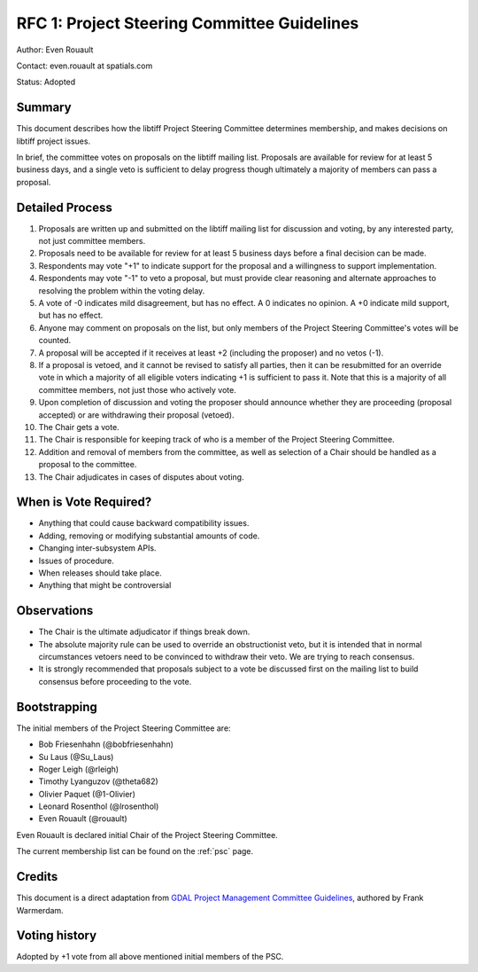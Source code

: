 .. _rfc1_psc:

============================================
RFC 1: Project Steering Committee Guidelines
============================================

Author: Even Rouault

Contact: even.rouault at spatials.com

Status: Adopted

Summary
-------

This document describes how the libtiff Project Steering Committee
determines membership, and makes decisions on libtiff project issues.

In brief, the committee votes on proposals on the libtiff mailing list.
Proposals are available for review for at least 5 business days, and a single
veto is sufficient to delay progress though ultimately a majority of members can
pass a proposal.

Detailed Process
----------------

1.  Proposals are written up and submitted on the libtiff mailing list
    for discussion and voting, by any interested party, not just
    committee members.
2.  Proposals need to be available for review for at least 5 business
    days before a final decision can be made.
3.  Respondents may vote "+1" to indicate support for the proposal and a
    willingness to support implementation.
4.  Respondents may vote "-1" to veto a proposal, but must provide clear
    reasoning and alternate approaches to resolving the problem within
    the voting delay.
5.  A vote of -0 indicates mild disagreement, but has no effect. A 0
    indicates no opinion. A +0 indicate mild support, but has no effect.
6.  Anyone may comment on proposals on the list, but only members of the
    Project Steering Committee's votes will be counted.
7.  A proposal will be accepted if it receives at least +2 (including the
    proposer) and no vetos (-1).
8.  If a proposal is vetoed, and it cannot be revised to satisfy all
    parties, then it can be resubmitted for an override vote in which a
    majority of all eligible voters indicating +1 is sufficient to pass
    it. Note that this is a majority of all committee members, not just
    those who actively vote.
9.  Upon completion of discussion and voting the proposer should
    announce whether they are proceeding (proposal accepted) or are
    withdrawing their proposal (vetoed).
10. The Chair gets a vote.
11. The Chair is responsible for keeping track of who is a member of the
    Project Steering Committee.
12. Addition and removal of members from the committee, as well as
    selection of a Chair should be handled as a proposal to the
    committee.
13. The Chair adjudicates in cases of disputes about voting.

When is Vote Required?
----------------------

-  Anything that could cause backward compatibility issues.
-  Adding, removing or modifying substantial amounts of code.
-  Changing inter-subsystem APIs.
-  Issues of procedure.
-  When releases should take place.
-  Anything that might be controversial

Observations
------------

-  The Chair is the ultimate adjudicator if things break down.
-  The absolute majority rule can be used to override an obstructionist
   veto, but it is intended that in normal circumstances vetoers need to
   be convinced to withdraw their veto. We are trying to reach
   consensus.
-  It is strongly recommended that proposals subject to a vote be discussed
   first on the mailing list to build consensus before proceeding to the vote.

Bootstrapping
-------------

The initial members of the Project Steering Committee are:

- Bob Friesenhahn (@bobfriesenhahn)
- Su Laus (@Su_Laus)
- Roger Leigh (@rleigh)
- Timothy Lyanguzov (@theta682)
- Olivier Paquet (@1-Olivier)
- Leonard Rosenthol (@lrosenthol)
- Even Rouault (@rouault)

Even Rouault is declared initial Chair of the Project Steering Committee.

The current membership list can be found on the :ref:`psc` page.

Credits
-------

This document is a direct adaptation from
`GDAL Project Management Committee Guidelines <https://gdal.org/development/rfc/rfc1_pmc.html>`__,
authored by Frank Warmerdam.

Voting history
--------------

Adopted by +1 vote from all above mentioned initial members of the PSC.
